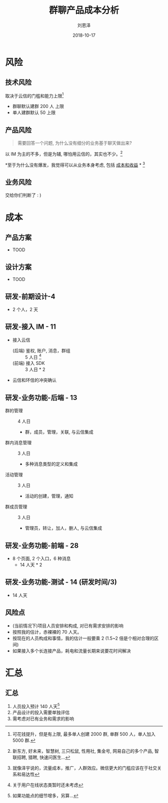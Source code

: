 #+TITLE: 群聊产品成本分析
#+AUTHOR: 刘恩泽
#+EMAIL:  enze.liu@ipiaoniu.com
#+DATE: 2018-10-17
#+OPTIONS:   H:2 toc:t num:t \n:nil @:t ::t |:t ^:t -:t f:t *:t <:t
#+OPTIONS:   TeX:t LaTeX:t skip:nil d:nil todo:t pri:nil tags:not-in-toc
#+EXPORT_SELECT_TAGS: export
#+EXPORT_EXCLUDE_TAGS: noexport
#+startup: beamer
#+LaTeX_CLASS: beamer
#+LaTeX_CLASS_OPTIONS: [presentation, bigger]
#+COLUMNS: %40ITEM %10BEAMER_env(Env) %9BEAMER_envargs(Env Args) %4BEAMER_col(Col) %10BEAMER_extra(Extra)
#+BEAMER_THEME: metropolis
#+BIND: org-beamer-outline-frame-title "目录"

* 风险
  
** 技术风险
   取决于云信的门槛和能力上限[fn::可花钱提升，但是有上限, 最多单人创建 2000 群,  单群 500 人，单人加入 5000 群. ]
   - 群聊默认建群 200 人 上限
   - 单人建群默认 50 上限
     
** 产品风险
   #+BEGIN_QUOTE
   需要回答一个问题, 为什么没有细分的业务基于聊天做出来?
   #+END_QUOTE
   
   以 IM 为主的不多，但是为辅, 哪怕用云信的，其实也不少。[fn:: 新东方, 好未来，智慧树, 三只松鼠, 性用社, 集金号, 网易自己的多个产品, 智联招聘, 猎聘, 
快速问医生...]
   
   *至于为什么没有爆发，我觉得可以从业务本身考虑, 包括 _成本和收益_ * [fn::就像泽宇说的，流量成本，推广，人群效应。微信更大的门槛应该在于社交关系和易达性]
   
** 业务风险
   交给你们判断了 : )
  
* 成本
** 产品方案
- TOOD   

** 设计方案
- TOOD   
   
** 研发-前期设计-4
- 2 个人，2 天
   
** 研发-接入 IM - 11
- 接入云信 
  - (后端) 鉴权, 账户, 消息，群组 :: 5 人日 [fn::关于用户在线状态类暂时还未考虑]
  - (前端) 接入 SDK :: 3 人日 * 2
   
- 云信和环信的冲突确认

** 研发-业务功能-后端  - 13
- 群的管理 :: 4 人日
  - 群，成员，管理，关联, 与云信集成
- 群内消息管理 :: 3 人日
  - 多种消息类型的定义和集成
- 活动管理 :: 3 人日
  - 活动的创建，管理，通知
- 群成员管理 :: 3 人日
  - 管理员，转让，加人，删人, 与云信集成
  
** 研发-业务功能-前端 - 28
- 8 个页面, 2 个入口，6 种消息
  - 14 人天 * 2
   
** 研发-业务功能-测试 - 14 (研发时间/3)
- 14 人天

** 风险点
   - (当前情况下)项目人员安排和构成, 对已有需求安排的影响
   - 按照我的估计，赤裸裸的 70 人天。
   - 按现在的人员构成和事情，我的估计一般要乘 2 (1.5~2 倍是个相对合理的区间)
   - 如果接入多个长连接产品，耗电和流量长期来说要花时间解决

* 汇总
** 汇总
   1. 人员投入预计 140 人天[fn::如果功能点的细节增多，另算...]
   2. 产品设计的投入需要单独评估
   3. 需考虑对已有业务和需求的影响
